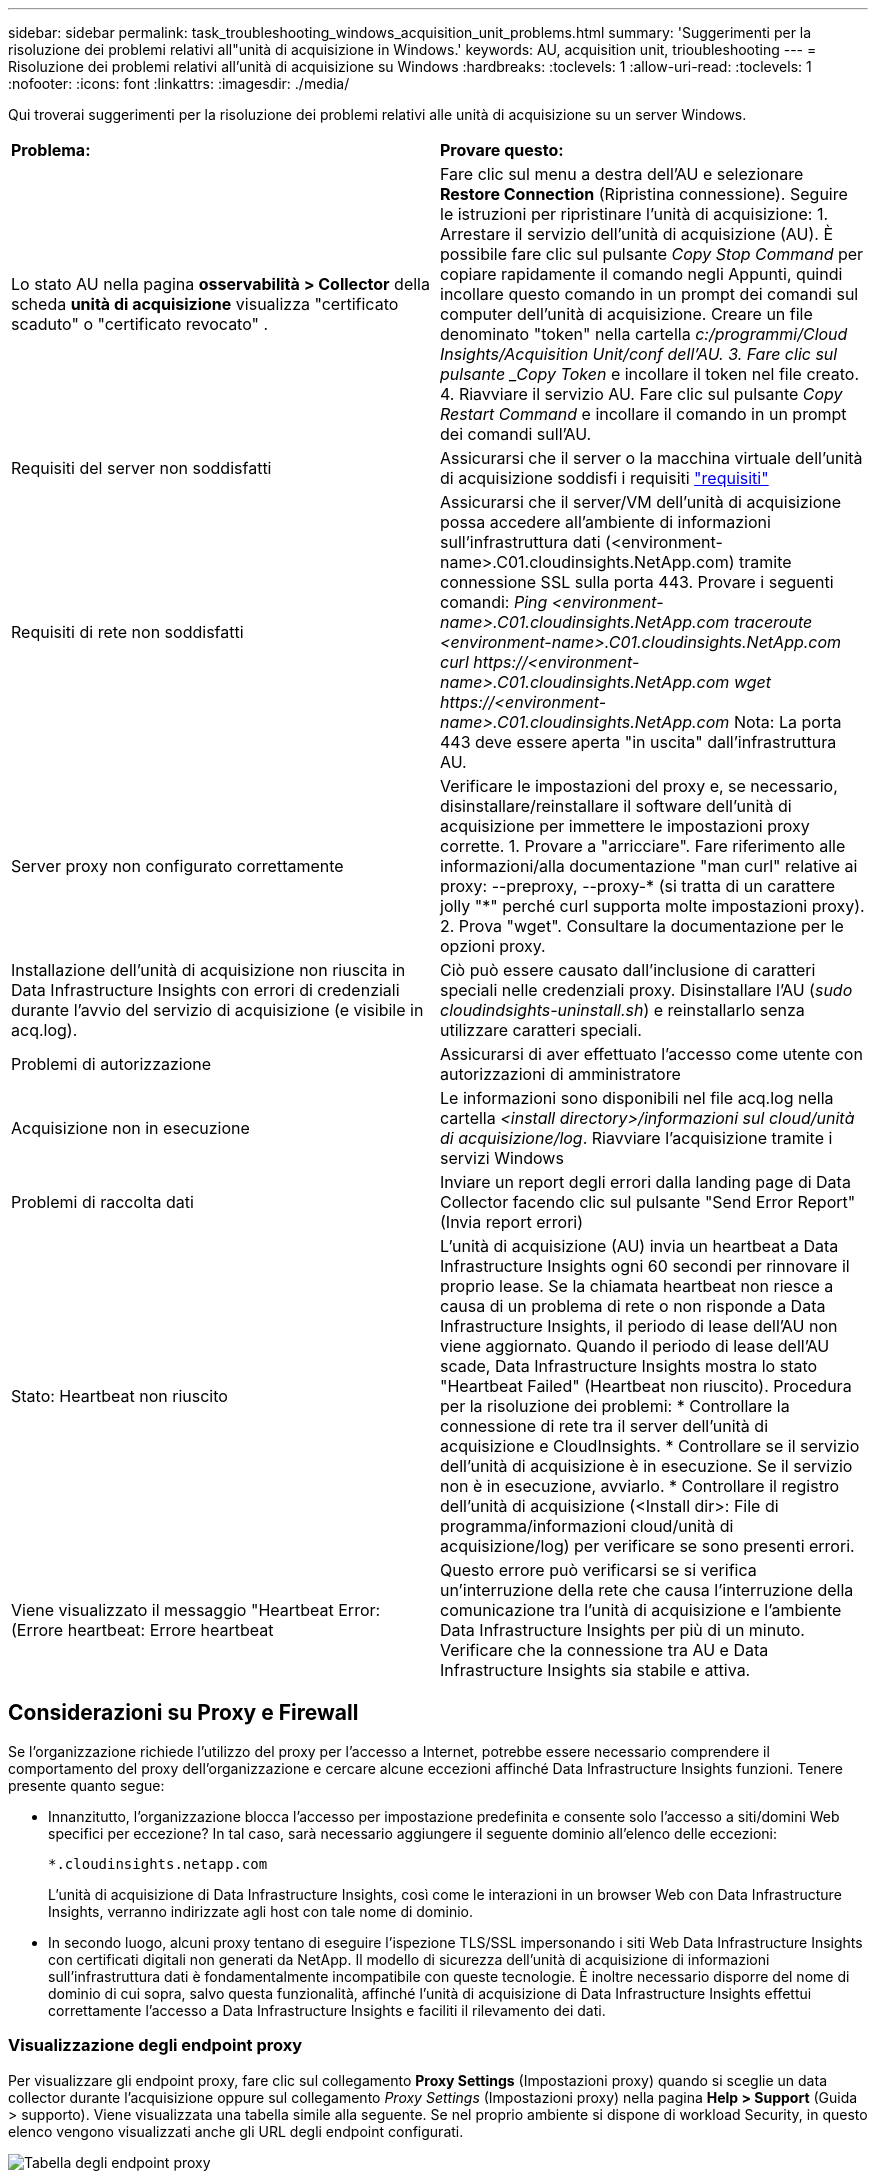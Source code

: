 ---
sidebar: sidebar 
permalink: task_troubleshooting_windows_acquisition_unit_problems.html 
summary: 'Suggerimenti per la risoluzione dei problemi relativi all"unità di acquisizione in Windows.' 
keywords: AU, acquisition unit, trioubleshooting 
---
= Risoluzione dei problemi relativi all'unità di acquisizione su Windows
:hardbreaks:
:toclevels: 1
:allow-uri-read: 
:toclevels: 1
:nofooter: 
:icons: font
:linkattrs: 
:imagesdir: ./media/


[role="lead"]
Qui troverai suggerimenti per la risoluzione dei problemi relativi alle unità di acquisizione su un server Windows.

|===


| *Problema:* | *Provare questo:* 


| Lo stato AU nella pagina *osservabilità > Collector* della scheda *unità di acquisizione* visualizza "certificato scaduto" o "certificato revocato" . | Fare clic sul menu a destra dell'AU e selezionare *Restore Connection* (Ripristina connessione). Seguire le istruzioni per ripristinare l'unità di acquisizione: 1. Arrestare il servizio dell'unità di acquisizione (AU). È possibile fare clic sul pulsante _Copy Stop Command_ per copiare rapidamente il comando negli Appunti, quindi incollare questo comando in un prompt dei comandi sul computer dell'unità di acquisizione. Creare un file denominato "token" nella cartella _c:/programmi/Cloud Insights/Acquisition Unit/conf dell'AU. 3. Fare clic sul pulsante _Copy Token_ e incollare il token nel file creato. 4. Riavviare il servizio AU. Fare clic sul pulsante _Copy Restart Command_ e incollare il comando in un prompt dei comandi sull'AU. 


| Requisiti del server non soddisfatti | Assicurarsi che il server o la macchina virtuale dell'unità di acquisizione soddisfi i requisiti link:concept_acquisition_unit_requirements.html["requisiti"] 


| Requisiti di rete non soddisfatti | Assicurarsi che il server/VM dell'unità di acquisizione possa accedere all'ambiente di informazioni sull'infrastruttura dati (<environment-name>.C01.cloudinsights.NetApp.com) tramite connessione SSL sulla porta 443. Provare i seguenti comandi: _Ping <environment-name>.C01.cloudinsights.NetApp.com_ _traceroute <environment-name>.C01.cloudinsights.NetApp.com_ _curl \https://<environment-name>.C01.cloudinsights.NetApp.com_ _wget \https://<environment-name>.C01.cloudinsights.NetApp.com_ Nota: La porta 443 deve essere aperta "in uscita" dall'infrastruttura AU. 


| Server proxy non configurato correttamente | Verificare le impostazioni del proxy e, se necessario, disinstallare/reinstallare il software dell'unità di acquisizione per immettere le impostazioni proxy corrette. 1. Provare a "arricciare". Fare riferimento alle informazioni/alla documentazione "man curl" relative ai proxy: --preproxy, --proxy-* (si tratta di un carattere jolly "*" perché curl supporta molte impostazioni proxy). 2. Prova "wget". Consultare la documentazione per le opzioni proxy. 


| Installazione dell'unità di acquisizione non riuscita in Data Infrastructure Insights con errori di credenziali durante l'avvio del servizio di acquisizione (e visibile in acq.log). | Ciò può essere causato dall'inclusione di caratteri speciali nelle credenziali proxy. Disinstallare l'AU (_sudo cloudindsights-uninstall.sh_) e reinstallarlo senza utilizzare caratteri speciali. 


| Problemi di autorizzazione | Assicurarsi di aver effettuato l'accesso come utente con autorizzazioni di amministratore 


| Acquisizione non in esecuzione | Le informazioni sono disponibili nel file acq.log nella cartella _<install directory>/informazioni sul cloud/unità di acquisizione/log_. Riavviare l'acquisizione tramite i servizi Windows 


| Problemi di raccolta dati | Inviare un report degli errori dalla landing page di Data Collector facendo clic sul pulsante "Send Error Report" (Invia report errori) 


| Stato: Heartbeat non riuscito | L'unità di acquisizione (AU) invia un heartbeat a Data Infrastructure Insights ogni 60 secondi per rinnovare il proprio lease. Se la chiamata heartbeat non riesce a causa di un problema di rete o non risponde a Data Infrastructure Insights, il periodo di lease dell'AU non viene aggiornato. Quando il periodo di lease dell'AU scade, Data Infrastructure Insights mostra lo stato "Heartbeat Failed" (Heartbeat non riuscito). Procedura per la risoluzione dei problemi: * Controllare la connessione di rete tra il server dell'unità di acquisizione e CloudInsights. * Controllare se il servizio dell'unità di acquisizione è in esecuzione. Se il servizio non è in esecuzione, avviarlo. * Controllare il registro dell'unità di acquisizione (<Install dir>: File di programma/informazioni cloud/unità di acquisizione/log) per verificare se sono presenti errori. 


| Viene visualizzato il messaggio "Heartbeat Error: (Errore heartbeat: Errore heartbeat | Questo errore può verificarsi se si verifica un'interruzione della rete che causa l'interruzione della comunicazione tra l'unità di acquisizione e l'ambiente Data Infrastructure Insights per più di un minuto. Verificare che la connessione tra AU e Data Infrastructure Insights sia stabile e attiva. 
|===


== Considerazioni su Proxy e Firewall

Se l'organizzazione richiede l'utilizzo del proxy per l'accesso a Internet, potrebbe essere necessario comprendere il comportamento del proxy dell'organizzazione e cercare alcune eccezioni affinché Data Infrastructure Insights funzioni. Tenere presente quanto segue:

* Innanzitutto, l'organizzazione blocca l'accesso per impostazione predefinita e consente solo l'accesso a siti/domini Web specifici per eccezione? In tal caso, sarà necessario aggiungere il seguente dominio all'elenco delle eccezioni:
+
 *.cloudinsights.netapp.com
+
L'unità di acquisizione di Data Infrastructure Insights, così come le interazioni in un browser Web con Data Infrastructure Insights, verranno indirizzate agli host con tale nome di dominio.

* In secondo luogo, alcuni proxy tentano di eseguire l'ispezione TLS/SSL impersonando i siti Web Data Infrastructure Insights con certificati digitali non generati da NetApp. Il modello di sicurezza dell'unità di acquisizione di informazioni sull'infrastruttura dati è fondamentalmente incompatibile con queste tecnologie. È inoltre necessario disporre del nome di dominio di cui sopra, salvo questa funzionalità, affinché l'unità di acquisizione di Data Infrastructure Insights effettui correttamente l'accesso a Data Infrastructure Insights e faciliti il rilevamento dei dati.




=== Visualizzazione degli endpoint proxy

Per visualizzare gli endpoint proxy, fare clic sul collegamento *Proxy Settings* (Impostazioni proxy) quando si sceglie un data collector durante l'acquisizione oppure sul collegamento _Proxy Settings_ (Impostazioni proxy) nella pagina *Help > Support* (Guida > supporto). Viene visualizzata una tabella simile alla seguente. Se nel proprio ambiente si dispone di workload Security, in questo elenco vengono visualizzati anche gli URL degli endpoint configurati.

image:ProxyEndpoints_NewTable.png["Tabella degli endpoint proxy"]



== Risorse

Ulteriori suggerimenti per la risoluzione dei problemi sono disponibili nella link:https://kb.netapp.com/Advice_and_Troubleshooting/Cloud_Services/Cloud_Insights["Knowledge base di NetApp"] (è richiesto l'accesso al supporto).

Per ulteriori informazioni di supporto, consulta la pagina Data Infrastructure Insightslink:concept_requesting_support.html["Supporto"].
